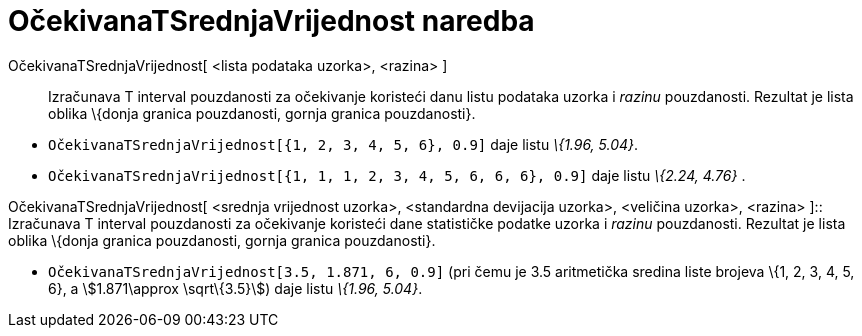 = OčekivanaTSrednjaVrijednost naredba
:page-en: commands/TMeanEstimate
ifdef::env-github[:imagesdir: /hr/modules/ROOT/assets/images]

OčekivanaTSrednjaVrijednost[ <lista podataka uzorka>, <razina> ]::
  Izračunava T interval pouzdanosti za očekivanje koristeći danu listu podataka uzorka i _razinu_ pouzdanosti. Rezultat
  je lista oblika \{donja granica pouzdanosti, gornja granica pouzdanosti}.

[EXAMPLE]
====

* `++OčekivanaTSrednjaVrijednost[{1, 2, 3, 4, 5, 6}, 0.9]++` daje listu _\{1.96, 5.04}_.
* `++OčekivanaTSrednjaVrijednost[{1, 1, 1, 2, 3, 4, 5, 6, 6, 6}, 0.9]++` daje listu _\{2.24, 4.76}_ .

====

OčekivanaTSrednjaVrijednost[ <srednja vrijednost uzorka>, <standardna devijacija uzorka>, <veličina uzorka>, <razina>
]::
  Izračunava T interval pouzdanosti za očekivanje koristeći dane statističke podatke uzorka i _razinu_ pouzdanosti.
  Rezultat je lista oblika \{donja granica pouzdanosti, gornja granica pouzdanosti}.

[EXAMPLE]
====

* `++OčekivanaTSrednjaVrijednost[3.5, 1.871, 6, 0.9]++` (pri čemu je 3.5 aritmetička sredina liste brojeva \{1, 2, 3, 4,
5, 6}, a stem:[1.871\approx \sqrt\{3.5}]) daje listu _\{1.96, 5.04}_.

====
